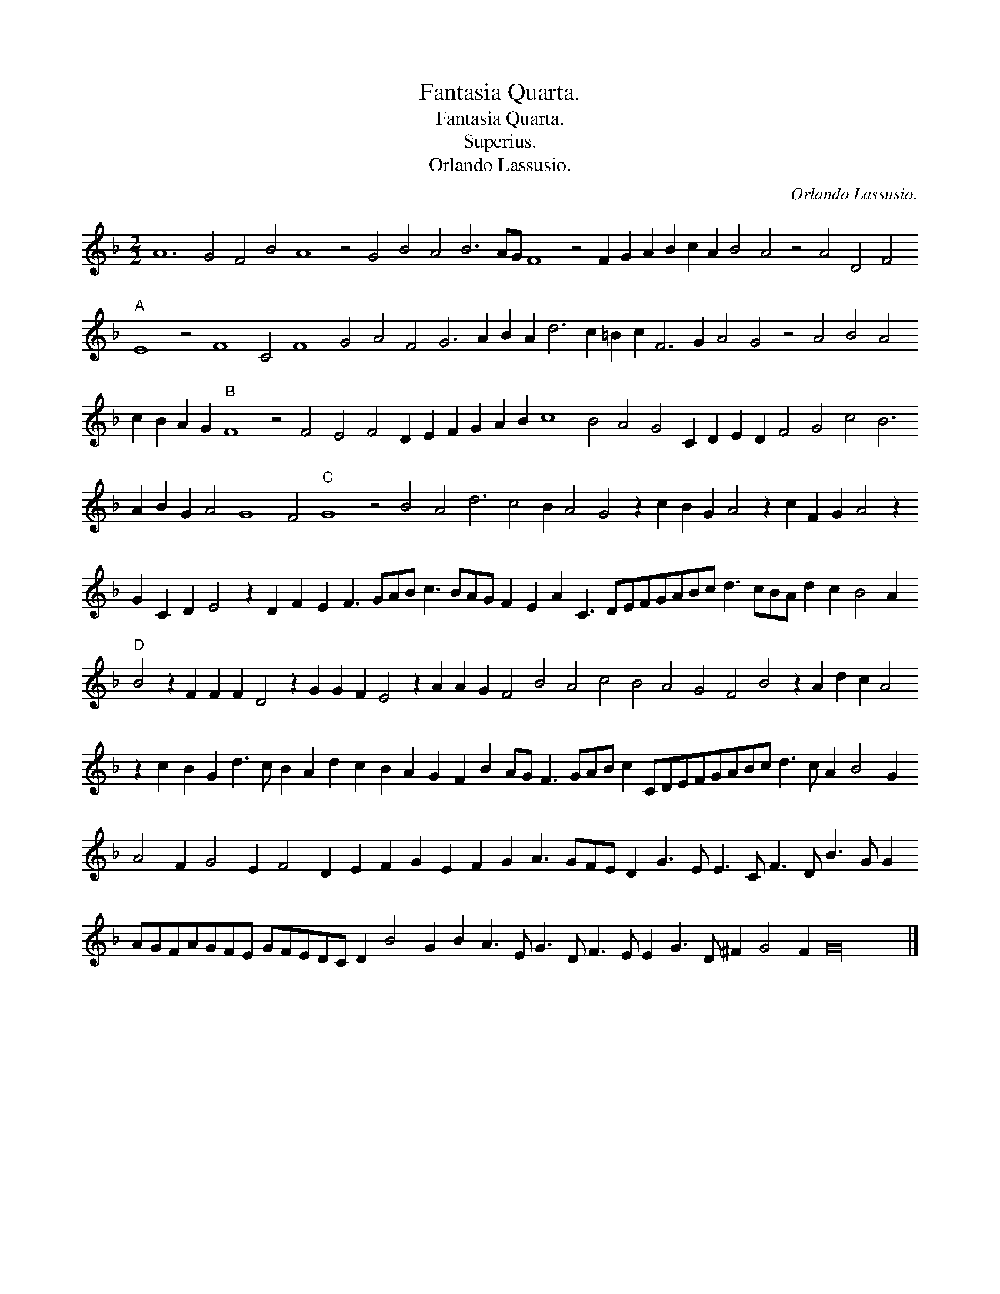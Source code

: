 X:1
T:Fantasia Quarta.
T:Fantasia Quarta.
T:Superius.
T:Orlando Lassusio.
C:Orlando Lassusio.
L:1/8
M:2/2
K:F
V:1 treble 
V:1
 A12 G4 F4 B4 A8 z4 G4 B4 A4 B6 AG F8 z4 F2 G2 A2 B2 c2 A2 B4 A4 z4 A4 D4 F4"A" E8 z4 F8 C4 F8 G4 A4 F4 G6 A2 B2 A2 d6 c2 =B2 c2 F6 G2 A4 G4 z4 A4 B4 A4 c2 B2 A2 G2"B" F8 z4 F4 E4 F4 D2 E2 F2 G2 A2 B2 c8 B4 A4 G4 C2 D2 E2 D2 F4 G4 c4 B6 A2 B2 G2 A4 G8 F4"C" G8 z4 B4 A4 d6 c4 B2 A4 G4 z2 c2 B2 G2 A4 z2 c2 F2 G2 A4 z2 G2 C2 D2 E4 z2 D2 F2 E2 F3 GAB c3 BAG F2 E2 A2 C3 DEFGABc d3 cBA d2 c2 B4 A2"D" B4 z2 F2 F2 F2 D4 z2 G2 G2 F2 E4 z2 A2 A2 G2 F4 B4 A4 c4 B4 A4 G4 F4 B4 z2 A2 d2 c2 A4 z2 c2 B2 G2 d3 c B2 A2 d2 c2 B2 A2 G2 F2 B2 AG F3 GAB c2 CDEFGABc d3 c A2 B4 G2 A4 F2 G4 E2 F4 D2 E2 F2 G2 E2 F2 G2 A3 GFE D2 G3 E E3 C F3 D B3 G G2 AGFAGFE GFEDC D2 B4 G2 B2 A3 E G3 D F3 E E2 G3 D ^F2 G4 F2 G32 |] %1

